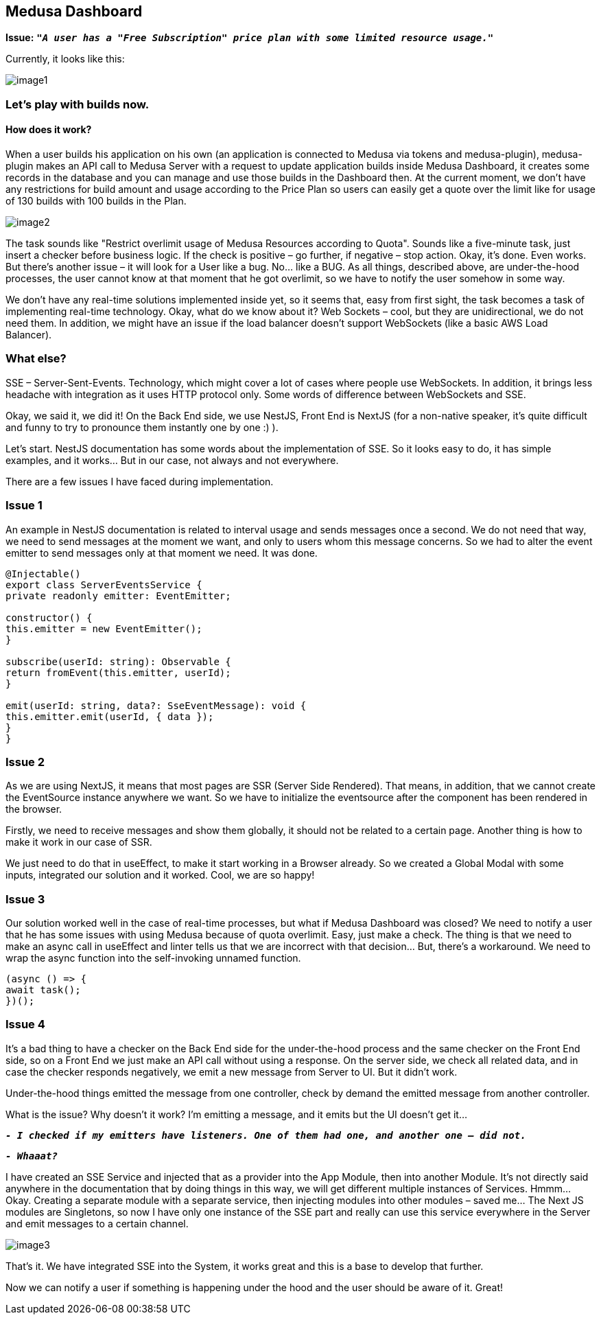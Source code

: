 == Medusa Dashboard

*Issue:* ``**__"A user has a "Free Subscription" price plan with some limited resource usage."__**``

Currently, it looks like this:
[.small-img]
image::image1.jpeg[]

=== Let’s play with builds now.

==== How does it work?

When a user builds his application on his own (an application is connected to Medusa via tokens and medusa-plugin), medusa-plugin makes an API call to Medusa Server with a request to update application builds inside Medusa Dashboard, it creates some records in the database and you can manage and use those builds in the Dashboard then.
At the current moment, we don’t have any restrictions for build amount and usage according to the Price Plan so users can easily get a quote over the limit like for usage of 130 builds with 100 builds in the Plan.

[.img]
image::image2.png[]

The task sounds like "Restrict overlimit usage of Medusa Resources according to Quota". Sounds like a five-minute task, just insert a checker before business logic. If the check is positive – go further, if negative – stop action.
Okay, it’s done. Even works. But there’s another issue – it will look for a User like a bug. No… like a BUG. As all things, described above, are under-the-hood processes, the user cannot know at that moment that he got overlimit, so we have to notify the user somehow in some way.

We don’t have any real-time solutions implemented inside yet, so it seems that, easy from first sight, the task becomes a task of implementing real-time technology. Okay, what do we know about it? Web Sockets – cool, but they are unidirectional, we do not need them. In addition, we might have an issue if the load balancer doesn’t support WebSockets (like a basic AWS Load Balancer).

=== What else?

SSE – Server-Sent-Events. Technology, which might cover a lot of cases where people use WebSockets. In addition, it brings less headache with integration as it uses HTTP protocol only.
Some words of difference between WebSockets and SSE.

Okay, we said it, we did it!
On the Back End side, we use NestJS, Front End is NextJS (for a non-native speaker, it’s quite difficult and funny to try to pronounce them instantly one by one :) ).

Let’s start. NestJS documentation has some words about the implementation of SSE. So it looks easy to do, it has simple examples, and it works… But in our case, not always and not everywhere.

There are a few issues I have faced during implementation.

=== Issue 1

An example in NestJS documentation is related to interval usage and sends messages once a second. We do not need that way, we need to send messages at the moment we want, and only to users whom this message concerns.
So we had to alter the event emitter to send messages only at that moment we need.
It was done.

[, js]
----
@Injectable()
export class ServerEventsService {
private readonly emitter: EventEmitter;

constructor() {
this.emitter = new EventEmitter();
}

subscribe(userId: string): Observable {
return fromEvent(this.emitter, userId);
}

emit(userId: string, data?: SseEventMessage): void {
this.emitter.emit(userId, { data });
}
}
----

=== Issue 2

As we are using NextJS, it means that most pages are SSR (Server Side Rendered). That means, in addition, that we cannot create the EventSource instance anywhere we want. So we have to initialize the eventsource after the component has been rendered in the browser.

Firstly, we need to receive messages and show them globally, it should not be related to a certain page. Another thing is how to make it work in our case of SSR.

We just need to do that in useEffect, to make it start working in a Browser already. So we created a Global Modal with some inputs, integrated our solution and it worked. Cool, we are so happy!

=== Issue 3

Our solution worked well in the case of real-time processes, but what if Medusa Dashboard was closed? We need to notify a user that he has some issues with using Medusa because of quota overlimit. Easy, just make a check. The thing is that we need to make an async call in useEffect and linter tells us that we are incorrect with that decision… But, there’s a workaround. We need to wrap the async function into the self-invoking unnamed function.

[, js]
----
(async () => {
await task();
})();
----

=== Issue 4

It’s a bad thing to have a checker on the Back End side for the under-the-hood process and the same checker on the Front End side, so on a Front End we just make an API call without using a response. On the server side, we check all related data, and in case the checker responds negatively, we emit a new message from Server to UI.
But it didn’t work.

Under-the-hood things emitted the message from one controller, check by demand the emitted message from another controller.

What is the issue? Why doesn't it work? I’m emitting a message, and it emits but the UI doesn't get it…

``**__- I checked if my emitters have listeners. One of them had one, and another one – did not.__**``

``**__- Whaaat?__**``

I have created an SSE Service and injected that as a provider into the App Module, then into another Module. It’s not directly said anywhere in the documentation that by doing things in this way, we will get different multiple instances of Services. Hmmm… Okay.
Creating a separate module with a separate service, then injecting modules into other modules – saved me… The Next JS modules are Singletons, so now I have only one instance of the SSE part and really can use this service everywhere in the Server and emit messages to a certain channel.

[.img]
image::image3.jpeg[]

That’s it. We have integrated SSE into the System, it works great and this is a base to develop that further.

Now we can notify a user if something is happening under the hood and the user should be aware of it. Great!
